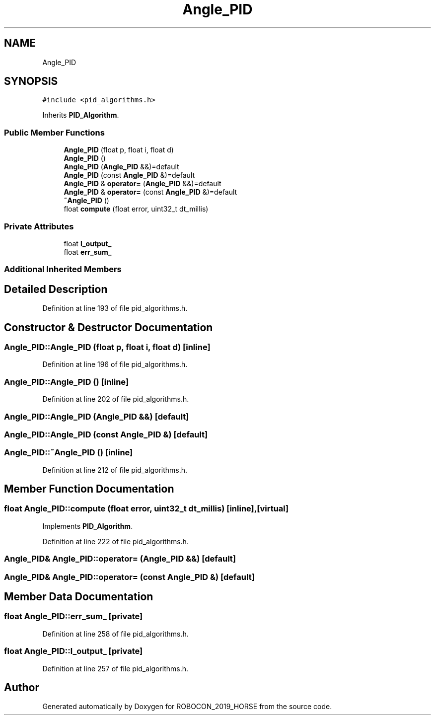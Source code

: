 .TH "Angle_PID" 3 "Sun May 12 2019" "ROBOCON_2019_HORSE" \" -*- nroff -*-
.ad l
.nh
.SH NAME
Angle_PID
.SH SYNOPSIS
.br
.PP
.PP
\fC#include <pid_algorithms\&.h>\fP
.PP
Inherits \fBPID_Algorithm\fP\&.
.SS "Public Member Functions"

.in +1c
.ti -1c
.RI "\fBAngle_PID\fP (float p, float i, float d)"
.br
.ti -1c
.RI "\fBAngle_PID\fP ()"
.br
.ti -1c
.RI "\fBAngle_PID\fP (\fBAngle_PID\fP &&)=default"
.br
.ti -1c
.RI "\fBAngle_PID\fP (const \fBAngle_PID\fP &)=default"
.br
.ti -1c
.RI "\fBAngle_PID\fP & \fBoperator=\fP (\fBAngle_PID\fP &&)=default"
.br
.ti -1c
.RI "\fBAngle_PID\fP & \fBoperator=\fP (const \fBAngle_PID\fP &)=default"
.br
.ti -1c
.RI "\fB~Angle_PID\fP ()"
.br
.ti -1c
.RI "float \fBcompute\fP (float error, uint32_t dt_millis)"
.br
.in -1c
.SS "Private Attributes"

.in +1c
.ti -1c
.RI "float \fBl_output_\fP"
.br
.ti -1c
.RI "float \fBerr_sum_\fP"
.br
.in -1c
.SS "Additional Inherited Members"
.SH "Detailed Description"
.PP 
Definition at line 193 of file pid_algorithms\&.h\&.
.SH "Constructor & Destructor Documentation"
.PP 
.SS "Angle_PID::Angle_PID (float p, float i, float d)\fC [inline]\fP"

.PP
Definition at line 196 of file pid_algorithms\&.h\&.
.SS "Angle_PID::Angle_PID ()\fC [inline]\fP"

.PP
Definition at line 202 of file pid_algorithms\&.h\&.
.SS "Angle_PID::Angle_PID (\fBAngle_PID\fP &&)\fC [default]\fP"

.SS "Angle_PID::Angle_PID (const \fBAngle_PID\fP &)\fC [default]\fP"

.SS "Angle_PID::~Angle_PID ()\fC [inline]\fP"

.PP
Definition at line 212 of file pid_algorithms\&.h\&.
.SH "Member Function Documentation"
.PP 
.SS "float Angle_PID::compute (float error, uint32_t dt_millis)\fC [inline]\fP, \fC [virtual]\fP"

.PP
Implements \fBPID_Algorithm\fP\&.
.PP
Definition at line 222 of file pid_algorithms\&.h\&.
.SS "\fBAngle_PID\fP& Angle_PID::operator= (\fBAngle_PID\fP &&)\fC [default]\fP"

.SS "\fBAngle_PID\fP& Angle_PID::operator= (const \fBAngle_PID\fP &)\fC [default]\fP"

.SH "Member Data Documentation"
.PP 
.SS "float Angle_PID::err_sum_\fC [private]\fP"

.PP
Definition at line 258 of file pid_algorithms\&.h\&.
.SS "float Angle_PID::l_output_\fC [private]\fP"

.PP
Definition at line 257 of file pid_algorithms\&.h\&.

.SH "Author"
.PP 
Generated automatically by Doxygen for ROBOCON_2019_HORSE from the source code\&.
